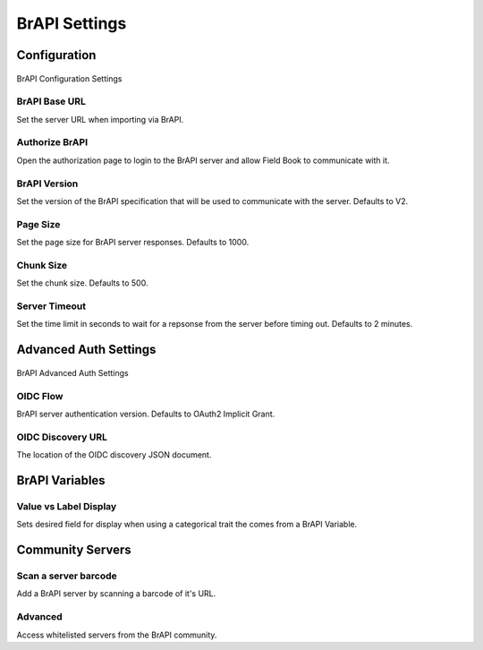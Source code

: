 BrAPI Settings
==============
Configuration
-------------

.. figure:: /_static/images/settings/settings_brapi_1_framed.png
   :width: 40%
   :align: center
   :alt: Brapi settings screen layout part 1

   BrAPI Configuration Settings

|url| BrAPI Base URL
~~~~~~~~~~~~~~~~~~~~
Set the server URL when importing via BrAPI.

|authorize| Authorize BrAPI
~~~~~~~~~~~~~~~~~~~~~~~~~~~
Open the authorization page to login to the BrAPI server and allow Field Book to communicate with it.

|version| BrAPI Version
~~~~~~~~~~~~~~~~~~~~~~~
Set the version of the BrAPI specification that will be used to communicate with the server. Defaults to V2.

|page| Page Size
~~~~~~~~~~~~~~~~
Set the page size for BrAPI server responses. Defaults to 1000.

|chunk| Chunk Size
~~~~~~~~~~~~~~~~~~
Set the chunk size. Defaults to 500.

|timeout| Server Timeout
~~~~~~~~~~~~~~~~~~~~~~~~
Set the time limit in seconds to wait for a repsonse from the server before timing out. Defaults to 2 minutes.

Advanced Auth Settings
----------------------

.. figure:: /_static/images/settings/settings_brapi_2_framed.png
   :width: 40%
   :align: center
   :alt: Brapi settings screen layout part 2

   BrAPI Advanced Auth Settings

|version| OIDC Flow
~~~~~~~~~~~~~~~~~~~
BrAPI server authentication version. Defaults to OAuth2 Implicit Grant.

|url| OIDC Discovery URL
~~~~~~~~~~~~~~~~~~~~~~~~
The location of the OIDC discovery JSON document.

BrAPI Variables
---------------
|display| Value vs Label Display
~~~~~~~~~~~~~~~~~~~~~~~~~~~~~~~~
Sets desired field for display when using a categorical trait the comes from a BrAPI Variable.

Community Servers
-----------------
|barcode| Scan a server barcode
~~~~~~~~~~~~~~~~~~~~~~~~~~~~~~~
Add a BrAPI server by scanning a barcode of it's URL.

Advanced
~~~~~~~~
Access whitelisted servers from the BrAPI community.


.. |url| image:: /_static/icons/settings/brapi/link-plus.png
  :width: 20

.. |authorize| image:: /_static/icons/settings/brapi/open-in-new.png
  :width: 20

.. |version| image:: /_static/icons/settings/brapi/alpha-v-box-outline.png
  :width: 20

.. |page| image:: /_static/icons/settings/brapi/layers-triple.png
  :width: 20

.. |chunk| image:: /_static/icons/settings/brapi/transfer.png
  :width: 20

.. |timeout| image:: /_static/icons/settings/brapi/timer-outline.png
  :width: 20

.. |display| image:: /_static/icons/settings/brapi/view-list-outline.png
  :width: 20

.. |barcode| image:: /_static/icons/settings/brapi/barcode-scan.png
  :width: 20
